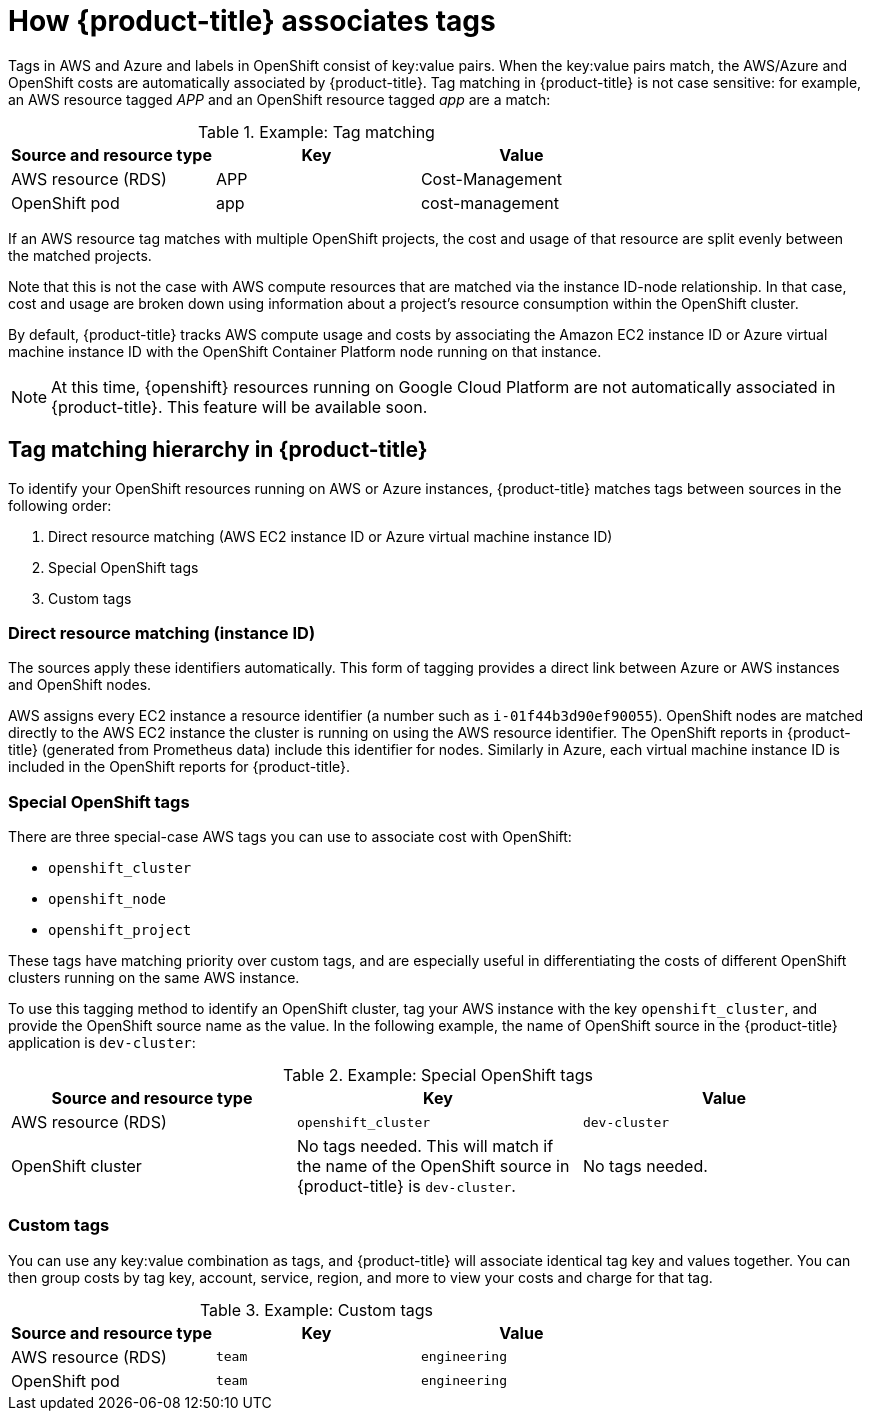 // Module included in the following assemblies:
//
// assembly-configuring-tags-and-labels-in-cost-management.adoc
:_module-type: CONCEPT
:experimental:

[id="how-cost-associates-tags_{context}"]
= How {product-title} associates tags

[role="_abstract"]
Tags in AWS and Azure and labels in OpenShift consist of key:value pairs. When the key:value pairs match, the AWS/Azure and OpenShift costs are automatically associated by {product-title}. Tag matching in {product-title} is not case sensitive: for example, an AWS resource tagged _APP_ and an OpenShift resource tagged _app_ are a match:


.Example: Tag matching
[options="header"]
|====
|Source and resource type|Key|Value
|AWS resource (RDS)|APP|Cost-Management
|OpenShift pod|app|cost-management
|====


If an AWS resource tag matches with multiple OpenShift projects, the cost and usage of that resource are split evenly between the matched projects.

Note that this is not the case with AWS compute resources that are matched via the instance ID-node relationship. In that case, cost and usage are broken down using information about a project’s resource consumption within the OpenShift cluster.

By default, {product-title} tracks AWS compute usage and costs by associating the Amazon EC2 instance ID or Azure virtual machine instance ID with the OpenShift Container Platform node running on that instance.

[NOTE]
====
At this time, {openshift} resources running on Google Cloud Platform are not automatically associated in {product-title}. This feature will be available soon. 
====

== Tag matching hierarchy in {product-title}

To identify your OpenShift resources running on AWS or Azure instances, {product-title} matches tags between sources in the following order:

. Direct resource matching (AWS EC2 instance ID or Azure virtual machine instance ID)
. Special OpenShift tags
. Custom tags


=== Direct resource matching (instance ID)

The sources apply these identifiers automatically. This form of tagging provides a direct link between Azure or AWS instances and OpenShift nodes.


AWS assigns every EC2 instance a resource identifier (a number such as `i-01f44b3d90ef90055`). OpenShift nodes are matched directly to the AWS EC2 instance the cluster is running on using the AWS resource identifier. The OpenShift reports in {product-title} (generated from Prometheus data) include this identifier for nodes. Similarly in Azure, each virtual machine instance ID is included in the OpenShift reports for {product-title}.


=== Special OpenShift tags

There are three special-case AWS tags you can use to associate cost with OpenShift:

* `openshift_cluster`
* `openshift_node`
* `openshift_project`

These tags have matching priority over custom tags, and are especially useful in differentiating the costs of different OpenShift clusters running on the same AWS instance.

To use this tagging method to identify an OpenShift cluster, tag your AWS instance with the key `openshift_cluster`, and provide the OpenShift source name as the value. In the following example, the name of OpenShift source in the {product-title} application is `dev-cluster`:


.Example: Special OpenShift tags
[options="header"]
|====
|Source and resource type|Key|Value
|AWS resource (RDS)|`openshift_cluster`|`dev-cluster`
|OpenShift cluster|
No tags needed. This will match if the name of the OpenShift source in {product-title} is  `dev-cluster`.

|No tags needed.
|====


=== Custom tags

You can use any key:value combination as tags, and {product-title} will associate identical tag key and values together. You can then group costs by tag key, account, service, region, and more to view your costs and charge for that tag.

.Example: Custom tags
[options="header"]
|====
|Source and resource type|Key|Value
|AWS resource (RDS)|`team`|`engineering`
|OpenShift pod|`team`|`engineering`
|====



//.Additional resources
